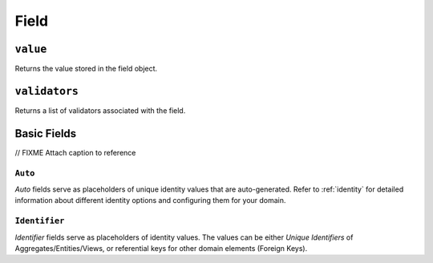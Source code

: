 .. _api-field:

=====
Field
=====

.. _api-field-value:

``value``
---------

Returns the value stored in the field object.

.. _api-field-validators:

``validators``
--------------

Returns a list of validators associated with the field.


Basic Fields
------------

// FIXME Attach caption to reference

.. _api-field-basic-auto:

``Auto``
^^^^^^^^

`Auto` fields serve as placeholders of unique identity values that are auto-generated. Refer to :ref:`identity` for detailed information about different identity options and configuring them for your domain.

.. _api-field-basic-identifier:

``Identifier``
^^^^^^^^^^^^^^

`Identifier` fields serve as placeholders of identity values. The values can be either *Unique Identifiers* of Aggregates/Entities/Views, or referential keys for other domain elements (Foreign Keys).
